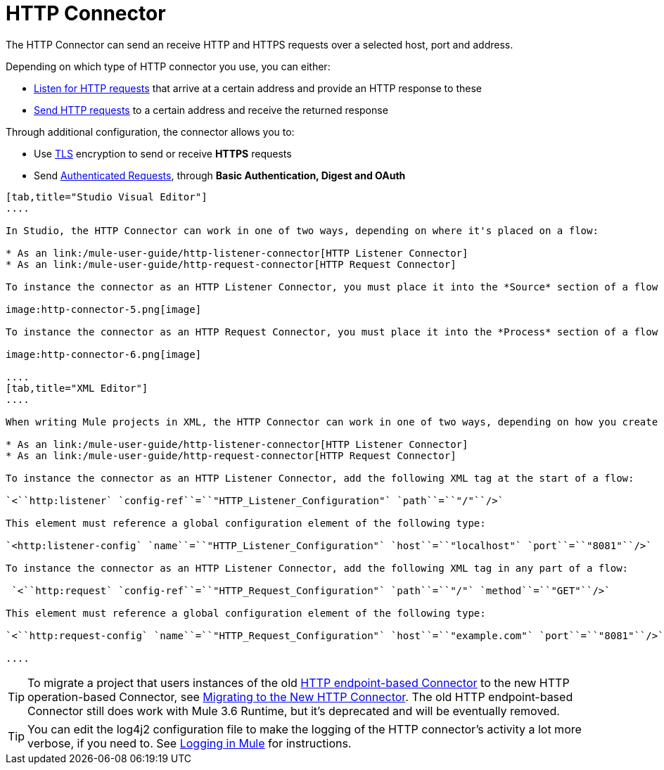 = HTTP Connector

The HTTP Connector can send an receive HTTP and HTTPS requests over a selected host, port and address.

Depending on which type of HTTP connector you use, you can either:

* link:/mule-user-guide/http-listener-connector[Listen for HTTP requests] that arrive at a certain address and provide an HTTP response to these
* link:/mule-user-guide/http-request-connector[Send HTTP requests] to a certain address and receive the returned response

Through additional configuration, the connector allows you to:

* Use link:/mule-user-guide/tls-configuration[TLS] encryption to send or receive *HTTPS* requests 
* Send link:/mule-user-guide/authentication-in-http-requests[Authenticated Requests], through *Basic Authentication, Digest and OAuth*

[tabs]
------
[tab,title="Studio Visual Editor"]
....

In Studio, the HTTP Connector can work in one of two ways, depending on where it's placed on a flow:

* As an link:/mule-user-guide/http-listener-connector[HTTP Listener Connector]
* As an link:/mule-user-guide/http-request-connector[HTTP Request Connector]

To instance the connector as an HTTP Listener Connector, you must place it into the *Source* section of a flow (ie: as the first element in the flow):

image:http-connector-5.png[image]

To instance the connector as an HTTP Request Connector, you must place it into the *Process* section of a flow (ie: anywhere except the beginning of it):

image:http-connector-6.png[image]

....
[tab,title="XML Editor"]
....

When writing Mule projects in XML, the HTTP Connector can work in one of two ways, depending on how you create it:

* As an link:/mule-user-guide/http-listener-connector[HTTP Listener Connector]
* As an link:/mule-user-guide/http-request-connector[HTTP Request Connector]

To instance the connector as an HTTP Listener Connector, add the following XML tag at the start of a flow:

`<``http:listener` `config-ref``=``"HTTP_Listener_Configuration"` `path``=``"/"``/>`

This element must reference a global configuration element of the following type:

`<http:listener-config` `name``=``"HTTP_Listener_Configuration"` `host``=``"localhost"` `port``=``"8081"``/>`

To instance the connector as an HTTP Listener Connector, add the following XML tag in any part of a flow:

 `<``http:request` `config-ref``=``"HTTP_Request_Configuration"` `path``=``"/"` `method``=``"GET"``/>`

This element must reference a global configuration element of the following type:

`<``http:request-config` `name``=``"HTTP_Request_Configuration"` `host``=``"example.com"` `port``=``"8081"``/>`

....
------

[TIP]
To migrate a project that users instances of the old link:/mule-user-guide/http-transport-reference[HTTP endpoint-based Connector] to the new HTTP operation-based Connector, see link:/mule-user-guide/migrating-to-the-new-http-connector[Migrating to the New HTTP Connector]. The old HTTP endpoint-based Connector still does work with Mule 3.6 Runtime, but it's deprecated and will be eventually removed.

[TIP]
You can edit the log4j2 configuration file to make the logging of the HTTP connector's activity a lot more verbose, if you need to. See link:/mule-user-guide/logging-in-mule[Logging in Mule] for instructions.
